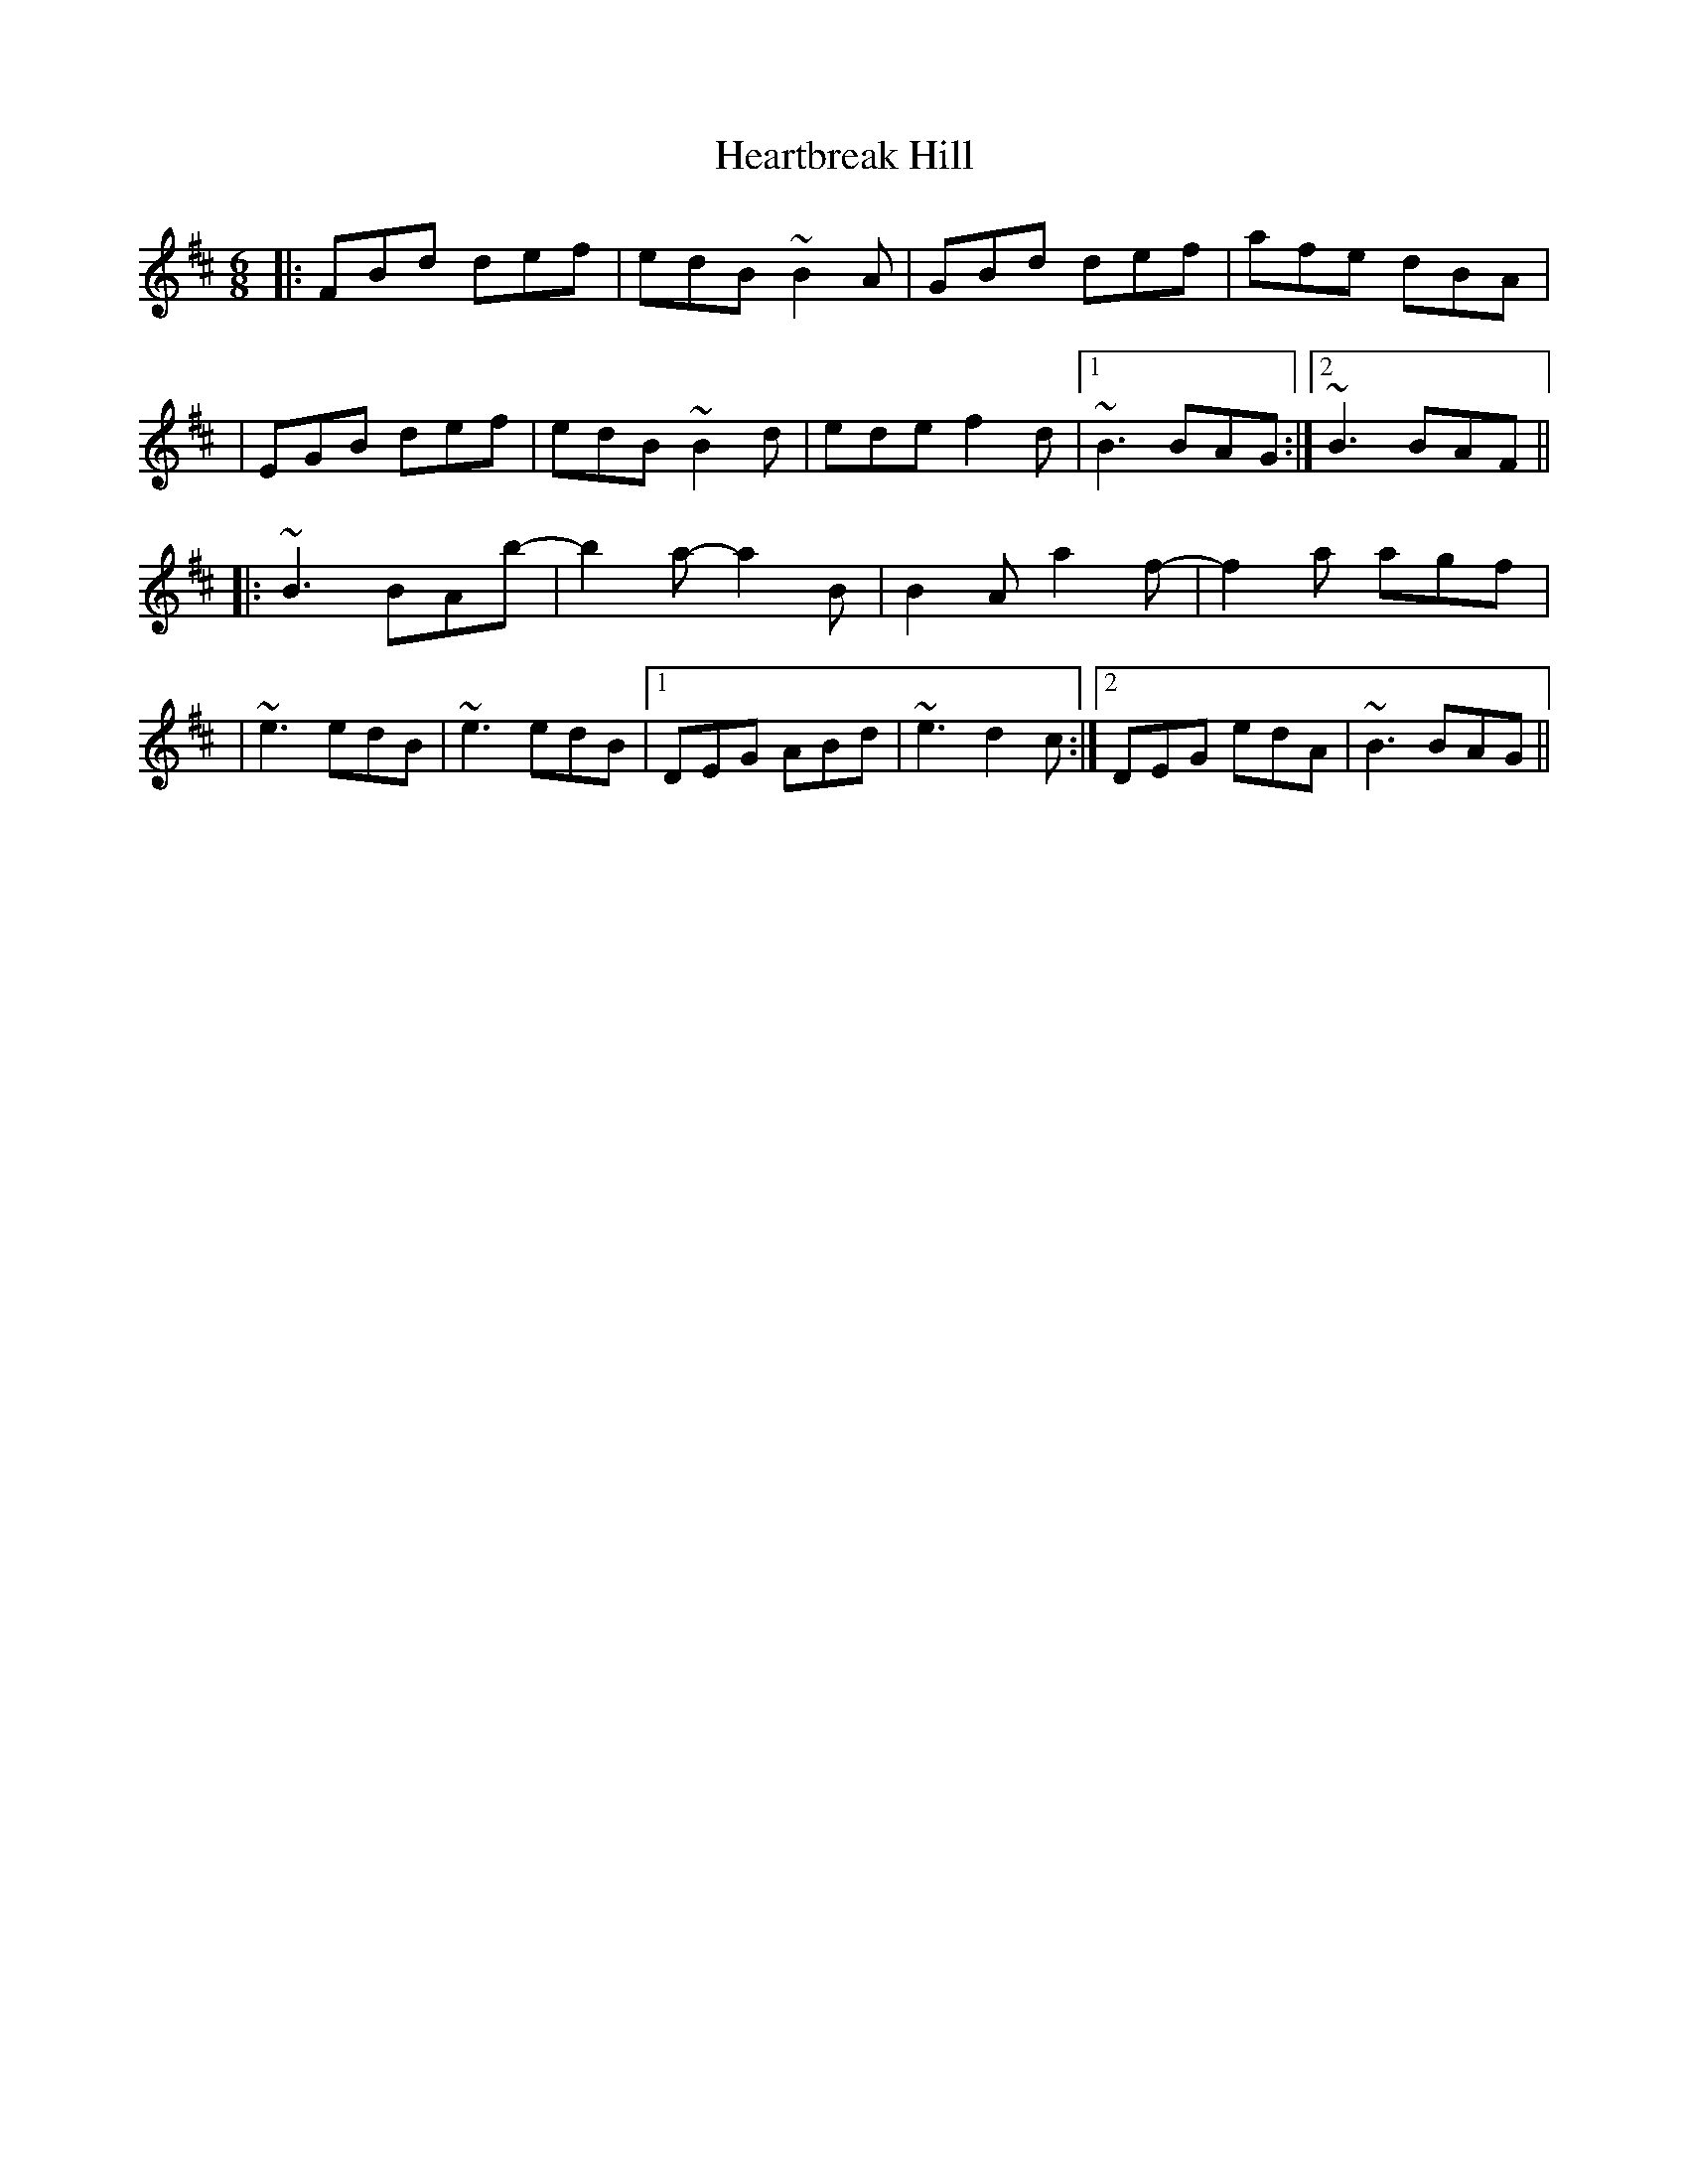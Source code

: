 X: 1
T: Heartbreak Hill
Z: JosephC
S: https://thesession.org/tunes/10256#setting10256
R: jig
M: 6/8
L: 1/8
K: Bmin
|:FBd def|edB ~B2A|GBd def|afe dBA|
|EGB def|edB ~B2d|ede f2d|1~B3 BAG:|2~B3 BAF||
|:~B3 BAb-|b2a- a2B|B2A a2f-|f2a agf|
|~e3 edB|~e3 edB|1DEG ABd|~e3 d2c:|2DEG edA|~B3 BAG||
